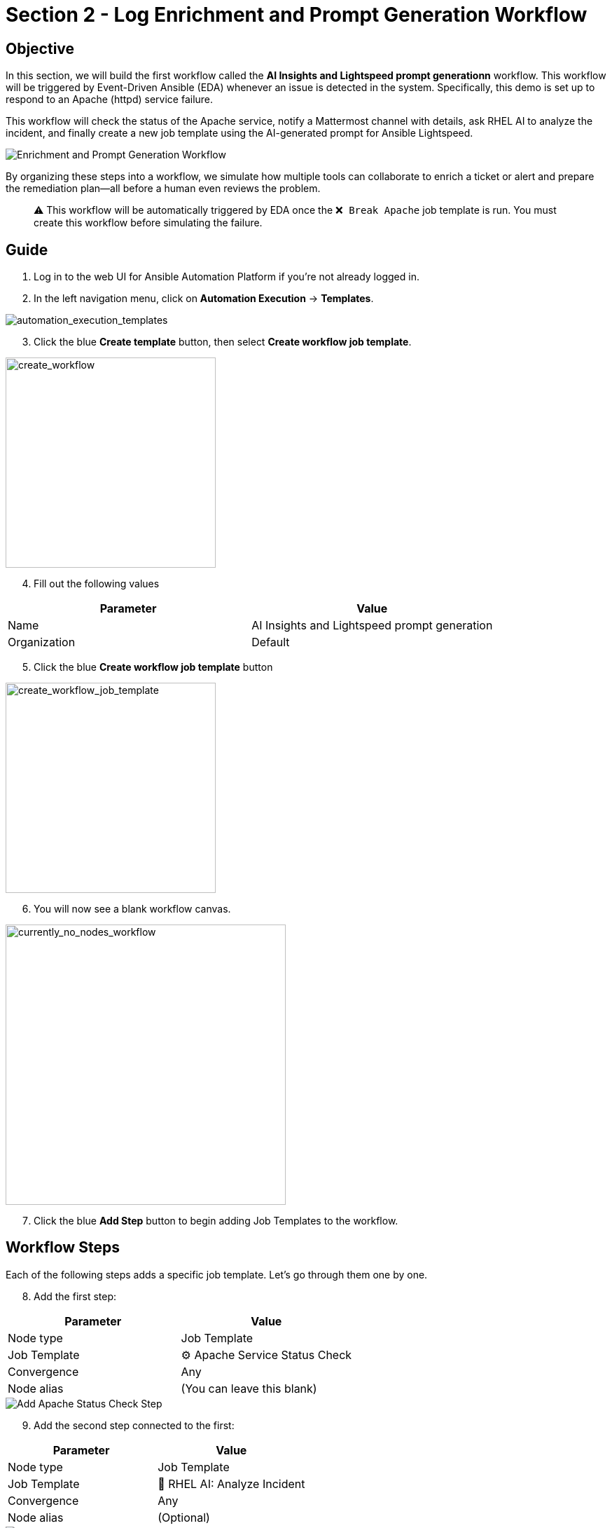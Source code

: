 = Section 2 - Log Enrichment and Prompt Generation Workflow

== Objective

In this section, we will build the first workflow called the **AI Insights and Lightspeed prompt generationn** workflow. This workflow will be triggered by Event-Driven Ansible (EDA) whenever an issue is detected in the system. Specifically, this demo is set up to respond to an Apache (httpd) service failure.

This workflow will check the status of the Apache service, notify a Mattermost channel with details, ask RHEL AI to analyze the incident, and finally create a new job template using the AI-generated prompt for Ansible Lightspeed.

image::enrichment_workflow_diagram.png[Enrichment and Prompt Generation Workflow]

By organizing these steps into a workflow, we simulate how multiple tools can collaborate to enrich a ticket or alert and prepare the remediation plan—all before a human even reviews the problem.

[quote]
⚠️ This workflow will be automatically triggered by EDA once the `❌ Break Apache` job template is run. You must create this workflow before simulating the failure.

== Guide

1. Log in to the web UI for Ansible Automation Platform if you're not already logged in.

2. In the left navigation menu, click on *Automation Execution* → *Templates*.

image::automation_execution_templates.png[automation_execution_templates]

[start=3]
3. Click the blue *Create template* button, then select **Create workflow job template**.

image::create_workflow.png[create_workflow,300]

[start=4]
4. Fill out the following values

[options="header"]
|===
| Parameter | Value
| Name | AI Insights and Lightspeed prompt generation
| Organization | Default
|===

[start=5]
5. Click the blue *Create workflow job template* button

image::create_workflow_job_template.png[create_workflow_job_template,300]

[start=6]
6. You will now see a blank workflow canvas.

image::currently_no_nodes_workflow.png[currently_no_nodes_workflow,400]

[start=7]
7. Click the blue *Add Step* button to begin adding Job Templates to the workflow.

== Workflow Steps

Each of the following steps adds a specific job template. Let’s go through them one by one.

[start=8]
8. Add the first step:

[options="header"]
|===
| Parameter | Value
| Node type | Job Template
| Job Template | ⚙️ Apache Service Status Check
| Convergence | Any
| Node alias | (You can leave this blank)
|===

image::add_apache_status_check_step.png[Add Apache Status Check Step]

[start=9]
9. Add the second step connected to the first:

[options="header"]
|===
| Parameter | Value
| Node type | Job Template
| Job Template | 🤖 RHEL AI: Analyze Incident
| Convergence | Any
| Node alias | (Optional)
|===

image::add_rhel_ai_step.png[Add RHEL AI Inference Step]

[start=10]
10. Add the third step after Mattermost:

[options="header"]
|===
| Parameter | Value
| Node type | Job Template
| Job Template | 📣 Notify via Mattermost
| Convergence | Any
| Node alias | (Optional)
|===

image::add_mattermost_step.png[Add Mattermost Notification Step]

[start=11]
11. Finally, add the last step:

[options="header"]
|===
| Parameter | Value
| Node type | Job Template
| Job Template | ⚙️ Build Ansible Lightspeed Job Template
| Convergence | Any
| Node alias | (Optional)
|===

image::add_lightspeed_jt_creator.png[Add Lightspeed JT Creator Step]

[quote]
⚠️ This job template will generate another job template using the Lightspeed AI-generated prompt. That new job template will be used in the next workflow for actual remediation.

== Trigger the Workflow

Once this workflow is saved, it will be automatically triggered by EDA when Apache fails.  
To simulate the failure and test the flow:

[start=12]
12. Run the `❌ Break Apache` job template. This inserts an invalid directive in Apache config and restarts the service.

image::run_break_apache.png[Run ❌ Break Apache Template]

13. Go to *EDA Controller* → *Rulebook Activations* and observe that the rulebook captured the event.

image::eda_trigger_capture.png[EDA Rulebook Activation Capture]

14. Return to *Automation Controller* → *Jobs* to verify that the workflow `AI Insights and Lightspeed prompt generation` was triggered successfully.

image::workflow_triggered_jobs.png[Workflow Triggered from EDA]

[quote]
✅ Once this completes, you’ll have a brand new job template ready to run Lightspeed-based remediation using the AI-generated prompt!